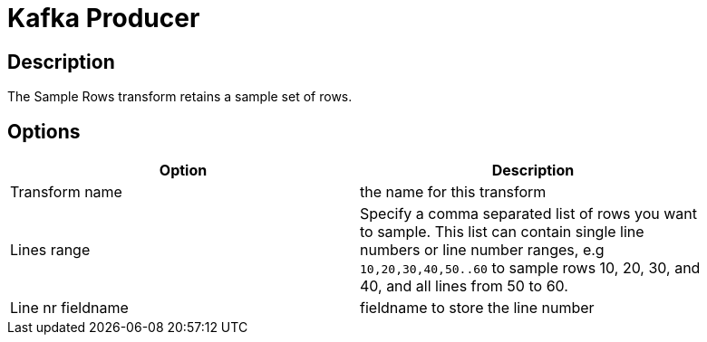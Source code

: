 ////
Licensed to the Apache Software Foundation (ASF) under one
or more contributor license agreements.  See the NOTICE file
distributed with this work for additional information
regarding copyright ownership.  The ASF licenses this file
to you under the Apache License, Version 2.0 (the
"License"); you may not use this file except in compliance
with the License.  You may obtain a copy of the License at
  http://www.apache.org/licenses/LICENSE-2.0
Unless required by applicable law or agreed to in writing,
software distributed under the License is distributed on an
"AS IS" BASIS, WITHOUT WARRANTIES OR CONDITIONS OF ANY
KIND, either express or implied.  See the License for the
specific language governing permissions and limitations
under the License.
////
:documentationPath: /pipeline/transforms/
:language: en_US

= Kafka Producer

== Description

The Sample Rows transform retains a sample set of rows.

== Options

[width="90%", options="header"]
|===
|Option|Description
|Transform name|the name for this transform
|Lines range|Specify a comma separated list of rows you want to sample. This list can contain single line numbers or line number ranges, e.g `10,20,30,40,50..60` to sample rows 10, 20, 30, and 40, and all lines from 50 to 60.
|Line nr fieldname|fieldname to store the line number
|===
